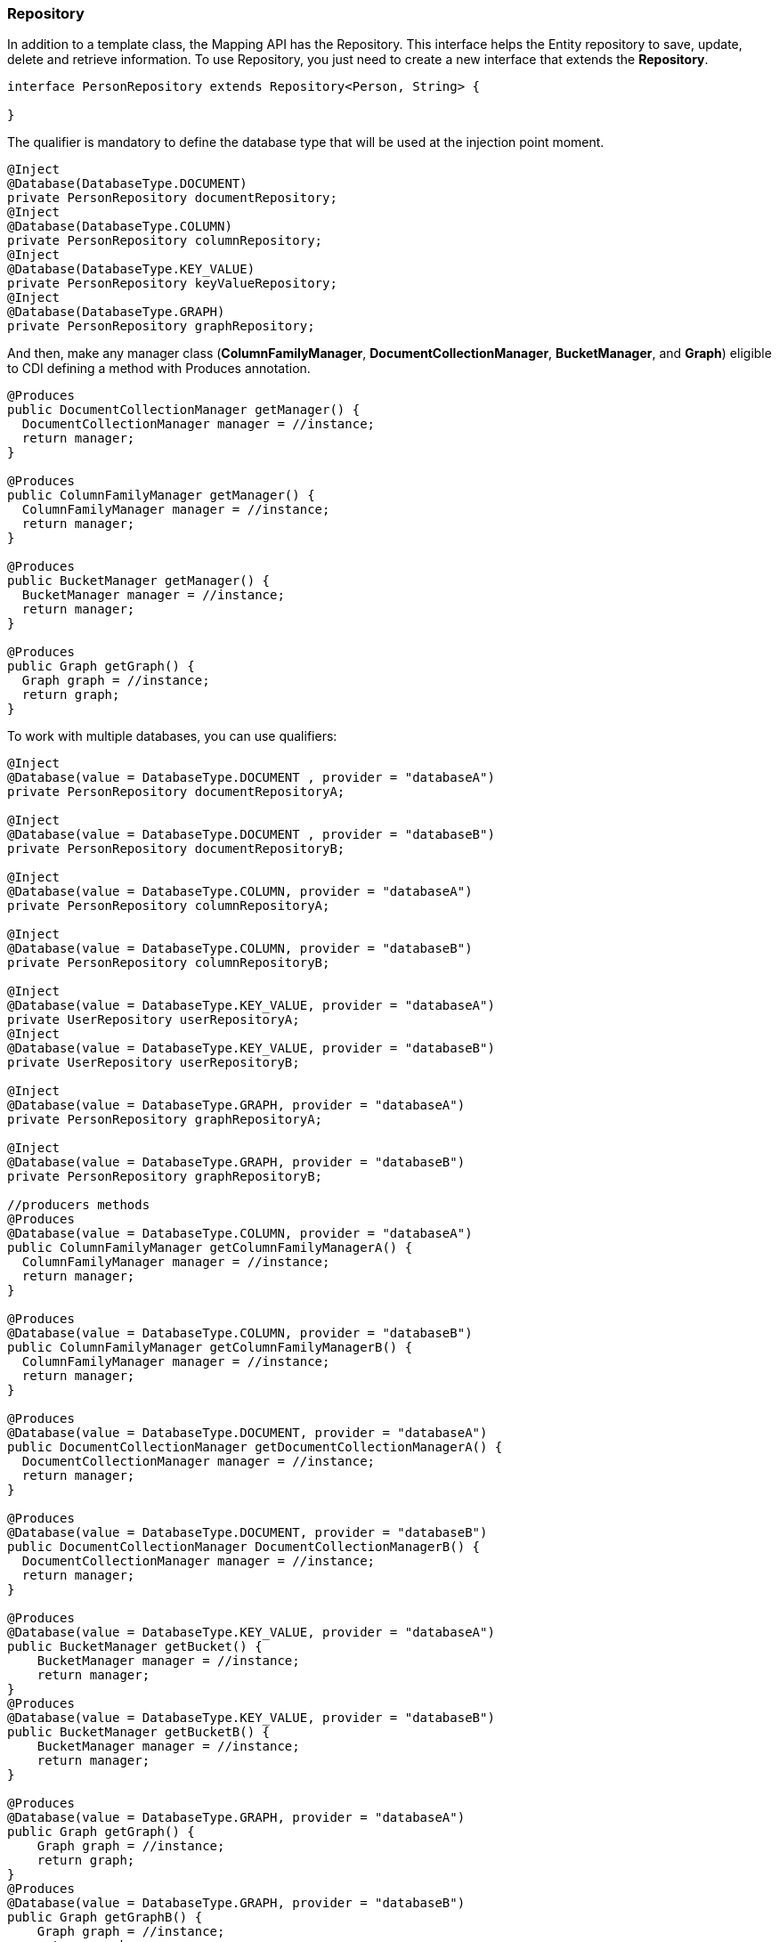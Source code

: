 // Copyright (c) 2019 Otavio Santana and others
//
// This program and the accompanying materials are made available under the
// terms of the Eclipse Public License v. 2.0 which is available at
// http://www.eclipse.org/legal/epl-2.0.
//
// This Source Code may also be made available under the following Secondary
// Licenses when the conditions for such availability set forth in the Eclipse
// Public License v. 2.0 are satisfied: GNU General Public License, version 2
// with the GNU Classpath Exception which is available at
// https://www.gnu.org/software/classpath/license.html.
//
// SPDX-License-Identifier: EPL-2.0 OR GPL-2.0 WITH Classpath-exception-2.0

=== Repository

In addition to a template class, the Mapping API has the Repository. This interface helps the Entity repository to save, update, delete and retrieve information. To use Repository, you just need to create a new interface that extends the *Repository*.

[source,java]
----
interface PersonRepository extends Repository<Person, String> {

}
----

The qualifier is mandatory to define the database type that will be used at the injection point moment.

[source,java]
----
@Inject
@Database(DatabaseType.DOCUMENT)
private PersonRepository documentRepository;
@Inject
@Database(DatabaseType.COLUMN)
private PersonRepository columnRepository;
@Inject
@Database(DatabaseType.KEY_VALUE)
private PersonRepository keyValueRepository;
@Inject
@Database(DatabaseType.GRAPH)
private PersonRepository graphRepository;
----

And then, make any manager class (*ColumnFamilyManager*, *DocumentCollectionManager*, *BucketManager*, and *Graph*) eligible to CDI defining a method with Produces annotation.

[source,java]
----
@Produces
public DocumentCollectionManager getManager() {
  DocumentCollectionManager manager = //instance;
  return manager;
}

@Produces
public ColumnFamilyManager getManager() {
  ColumnFamilyManager manager = //instance;
  return manager;
}

@Produces
public BucketManager getManager() {
  BucketManager manager = //instance;
  return manager;
}

@Produces
public Graph getGraph() {
  Graph graph = //instance;
  return graph;
}
----

To work with multiple databases, you can use qualifiers:

[source,java]
----
@Inject
@Database(value = DatabaseType.DOCUMENT , provider = "databaseA")
private PersonRepository documentRepositoryA;

@Inject
@Database(value = DatabaseType.DOCUMENT , provider = "databaseB")
private PersonRepository documentRepositoryB;

@Inject
@Database(value = DatabaseType.COLUMN, provider = "databaseA")
private PersonRepository columnRepositoryA;

@Inject
@Database(value = DatabaseType.COLUMN, provider = "databaseB")
private PersonRepository columnRepositoryB;

@Inject
@Database(value = DatabaseType.KEY_VALUE, provider = "databaseA")
private UserRepository userRepositoryA;
@Inject
@Database(value = DatabaseType.KEY_VALUE, provider = "databaseB")
private UserRepository userRepositoryB;

@Inject
@Database(value = DatabaseType.GRAPH, provider = "databaseA")
private PersonRepository graphRepositoryA;

@Inject
@Database(value = DatabaseType.GRAPH, provider = "databaseB")
private PersonRepository graphRepositoryB;

//producers methods
@Produces
@Database(value = DatabaseType.COLUMN, provider = "databaseA")
public ColumnFamilyManager getColumnFamilyManagerA() {
  ColumnFamilyManager manager = //instance;
  return manager;
}

@Produces
@Database(value = DatabaseType.COLUMN, provider = "databaseB")
public ColumnFamilyManager getColumnFamilyManagerB() {
  ColumnFamilyManager manager = //instance;
  return manager;
}

@Produces
@Database(value = DatabaseType.DOCUMENT, provider = "databaseA")
public DocumentCollectionManager getDocumentCollectionManagerA() {
  DocumentCollectionManager manager = //instance;
  return manager;
}

@Produces
@Database(value = DatabaseType.DOCUMENT, provider = "databaseB")
public DocumentCollectionManager DocumentCollectionManagerB() {
  DocumentCollectionManager manager = //instance;
  return manager;
}

@Produces
@Database(value = DatabaseType.KEY_VALUE, provider = "databaseA")
public BucketManager getBucket() {
    BucketManager manager = //instance;
    return manager;
}
@Produces
@Database(value = DatabaseType.KEY_VALUE, provider = "databaseB")
public BucketManager getBucketB() {
    BucketManager manager = //instance;
    return manager;
}

@Produces
@Database(value = DatabaseType.GRAPH, provider = "databaseA")
public Graph getGraph() {
    Graph graph = //instance;
    return graph;
}
@Produces
@Database(value = DatabaseType.GRAPH, provider = "databaseB")
public Graph getGraphB() {
    Graph graph = //instance;
    return graph;
}
----

So, Jakarta NoSQL will inject automatically.

[source,java]
----
PersonRepository repository = //instance;

Person person = new Person();
person.setNickname("diana");
person.setName("Diana Goodness");

List<Person> people = Collections.singletonList(person);

repository.save(person);
repository.save(people);
----


==== Query by method

The Repository also has a method query from the method name. These are the keywords:

* *findBy*: The prefix to find some information.
* *deleteBy*: The prefix to delete some information.

Also, the operators:

* And
* Or
* Between
* LessThan
* GreaterThan
* LessThanEqual
* GreaterThanEqual
* Like
* In
* OrderBy
* OrderBy\_\_\_\_Desc
* OrderBy\_\_\_\_\_ASC

[source,java]
----
interface PersonRepository extends Repository<Person, Long> {

    List<Person> findByAddress(String address);

    Stream<Person> findByName(String name);

    Stream<Person> findByNameOrderByNameAsc(String name);

    Optional<Person> findByNickname(String nickname);

    void deleteByNickName(String nickname);
}
----

Using these keywords, Mapping will create the queries.

===== Special Parameters

In addition to the use of use the query method, the repository has support to a special instance at the parameters in a method:


* `Pagination`: This parameter enables the resource of pagination at a repository.
* `Sort`: It appends sort in the query dynamically if the query method has the `OderBy` keyword. This parameter will add the sort after the sort information from the method.
* `Sorts`: It is a group of a sort, therefore, it appends one or more sort dynamically.


[source,java]
----
   interface PersonRepository extends Repository<Person, Long> {

        List<Person> findAll(Pagination pagination);

        List<Person> findByName(String name, Sort sort);

        List<Person> findByAgeGreaterThan(Integer age, Sorts sorts);

    }
----

This resource allows pagination and a dynamical sort in a smooth way.

[source,java]
----
PersonRepository personRepository = //instance;
Sort sort = Sort.asc("name");
Sorts sorts = Sorts.sorts().asc("name").desc("age");
Pagination pagination = Pagination.page(1).size(10);

List<Person> all = personRepository.findAll(pagination);//findAll by pagination
List<Person> byName = personRepository.findByName("Ada", sort);//find by name order by name asc
List<Person> byAgeGreaterThan = personRepository.findByAgeGreaterThan(22, sorts);//find age greater than 22 sort name asc then age desc
----

WARNING: All these special instances must be at the end, thus after the parameters that will be used at a query.


==== Using Query annotation

The Repository interface contains all the trivial methods shared among the NoSQL implementations that a developer does not need to care. Also, there is a query method that does query based on the method name. Equally important, there are two new annotations: The Query and param, that defines the statement and set the values in the query respectively.

[source,java]
----
public interface PersonRepository extends Repository<Person, Long> {
    @Query("select * from Person")
    Optional<Person> findByQuery();

    @Query("select * from Person where id = @id")
    Optional<Person> findByQuery(@Param("id") String id);
}
----

IMPORTANT: Remember, when a developer defines who that repository will be implemented from the CDI qualifier, the query will be executed to that defined type, given that, gremlin to Graph, Jakarta NoSQL key to key-value and so on.

==== How to Create Repository implementation programmatically

The Mapping API has support to create Repository programmatically to each NoSQL type, so there are *ColumnRepositoryProducer*, *DocumentRepositoryProducer*, *KeyValueRepositoryProducer*, *GraphRepositoryProducer* to column, document, key-value, graph repository implementation respectively. Each producer needs both the repository class and the manager instance to return a repository instance.


.Graph repository producer
[source,java]
----
@Inject
private GraphRepositoryProducer producer;

public void anyMethod() {
    Graph graph = //instance;
    PersonRepository personRepository = producer.get(PersonRepository.class, graph);
}
----

.Key-value repository producer
[source,java]
----
@Inject
private KeyValueRepositoryProducer producer;

public void anyMethod() {
    BucketManager manager = //instance;
    PersonRepository personRepository = producer.get(PersonRepository.class, manager);
}
----

.Column repository producer
[source,java]
----
@Inject
private ColumnRepositoryProducer producer;

public void anyMethod() {
    DocumentCollectionManager manager = //instance;
    PersonRepository personRepository = producer.get(PersonRepository.class, graph);
}
----

.Document repository producer
[source,java]
----
@Inject
private DocumentRepositoryProducer producer;

public void anyMethod() {
    DocumentCollectionManager manager = //instance;
    PersonRepository personRepository = producer.get(PersonRepository.class, graph);
}
----


[source,java]
----
@Inject
private ColumnRepositoryProducer producer;

public void anyMethod() {
    ColumnFamilyManager manager = //instance;
    PersonRepository personRepository = producer.get(PersonRepository.class, manager);
}
----

[source,java]
----
@Inject
private DocumentRepositoryProducer producer;

public void anyMethod() {
    DocumentCollectionManager manager = //instance;
    PersonRepository personRepository = producer.get(PersonRepository.class, manager);
}
----